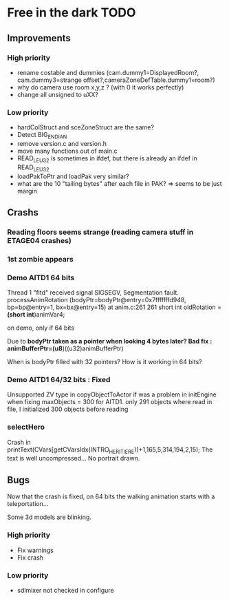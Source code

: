 * Free in the dark TODO

** Improvements

*** High priority
 - rename costable and dummies (cam.dummy1=DisplayedRoom?, cam.dummy3=strange offset?,cameraZoneDefTable.dummy1=room?)
 - why do camera use room x,y,z ? (with 0 it works perfectly)
 - change all unsigned to uXX?

*** Low priority
 - hardColStruct and sceZoneStruct are the same?
 - Detect BIG_ENDIAN
 - remove version.c and version.h
 - move many functions out of main.c
 - READ_LE_U32 is sometimes in ifdef, but there is already an ifdef in READ_LE_U32
 - loadPakToPtr and loadPak very similar?
 - what are the 10 "tailing bytes" after each file in PAK? => seems to be just margin

** Crashs

*** Reading floors seems strange (reading camera stuff in ETAGE04 crashes)

*** 1st zombie appears

*** Demo AITD1 64 bits
    Thread 1 "fitd" received signal SIGSEGV, Segmentation fault.
    processAnimRotation (bodyPtr=bodyPtr@entry=0x7fffffffd948, bp=bp@entry=1, bx=bx@entry=15) at anim.c:261
    261	  short int oldRotation = *(short int*)animVar4;

    on demo, only if 64 bits
    
    Due to *bodyPtr taken as a pointer when looking 4 bytes later?
    Bad fix : animBufferPtr=(u8*)((u32)animBufferPtr)
    
    When is bodyPtr filled with 32 pointers? How is it working in 64 bits? 

*** Demo AITD1 64/32 bits : Fixed
    Unsupported ZV type in copyObjectToActor
    if was a problem in initEngine when fixing maxObjects = 300 for AITD1.
    only 291 objects where read in file, I initialized 300 objects before reading

*** selectHero
    Crash in
    printText(CVars[getCVarsIdx(INTRO_HERITIERE)]+1,165,5,314,194,2,15);
    The text is well uncompressed...
    No portrait drawn.

** Bugs
    Now that the crash is fixed, on 64 bits the walking animation starts with a teleportation...
    
    Some 3d models are blinking.

*** High priority
 - Fix warnings
 - Fix crash

*** Low priority
 - sdlmixer not checked in configure



